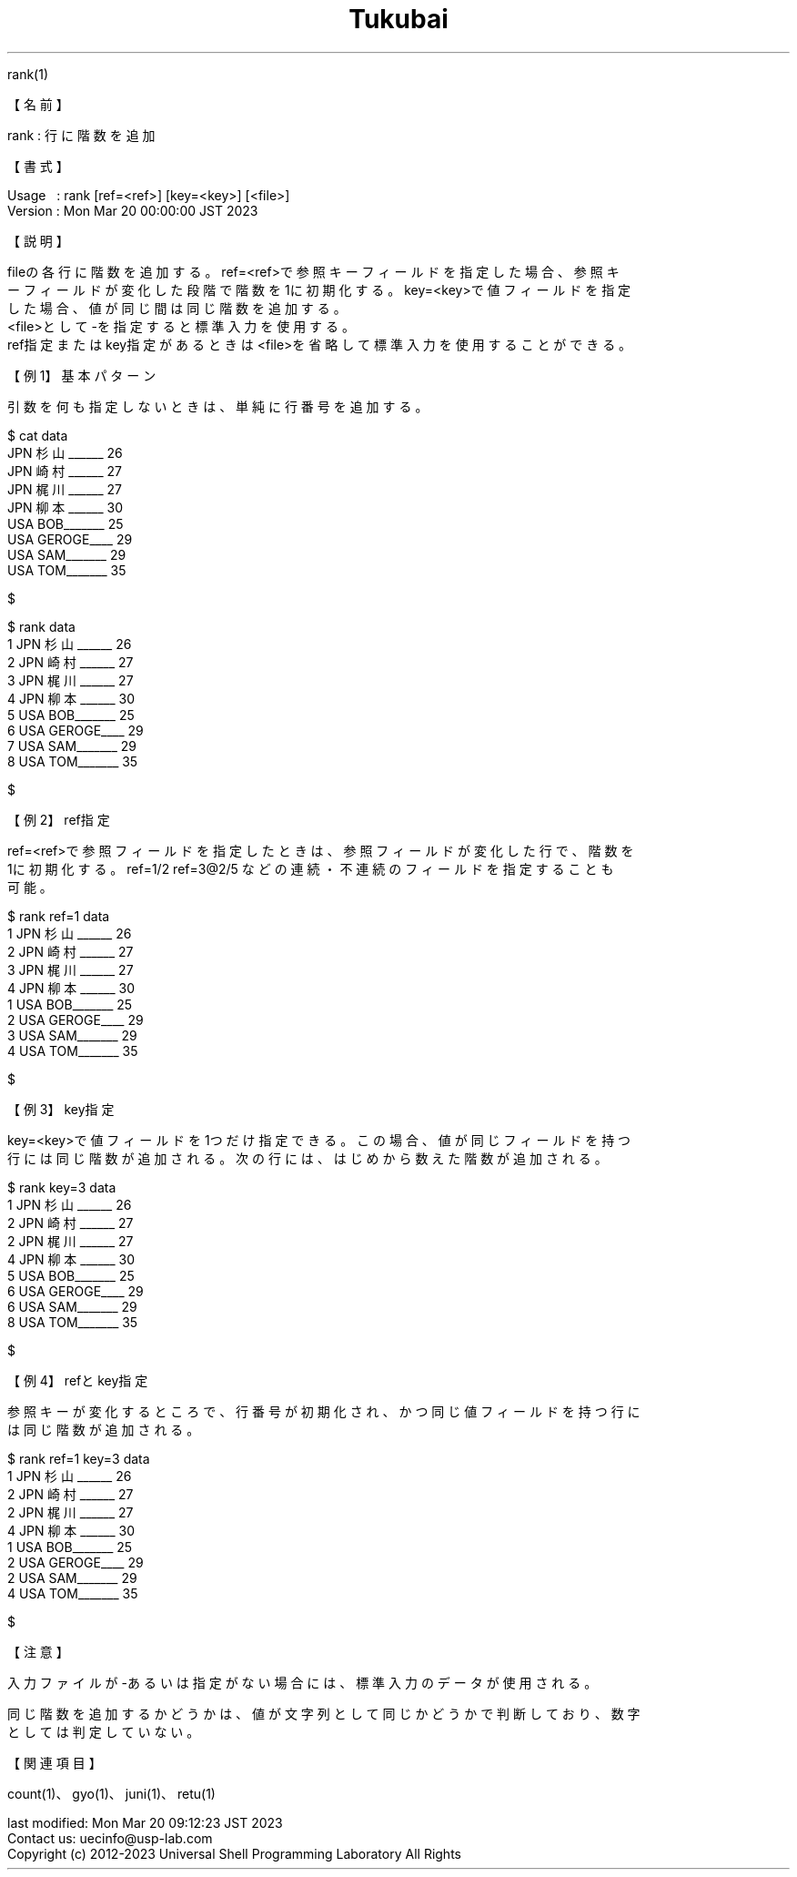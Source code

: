 .TH  Tukubai 1 "21 Oct 2022" "usp Tukubai" "Tukubai コマンド マニュアル"

.br
rank(1)
.br

.br
【名前】
.br

.br
rank\ :\ 行に階数を追加
.br

.br
【書式】
.br

.br
Usage\ \ \ :\ rank\ [ref=<ref>]\ [key=<key>]\ [<file>]
.br
Version\ :\ Mon\ Mar\ 20\ 00:00:00\ JST\ 2023
.br

.br
【説明】
.br

.br
fileの各行に階数を追加する。ref=<ref>で参照キーフィールドを指定した場合、参照キ
.br
ーフィールドが変化した段階で階数を1に初期化する。key=<key>で値フィールドを指定
.br
した場合、値が同じ間は同じ階数を追加する。
.br
<file>として-を指定すると標準入力を使用する。
.br
ref指定またはkey指定があるときは<file>を省略して標準入力を使用することができる。
.br

.br
【例1】基本パターン
.br

.br
引数を何も指定しないときは、単純に行番号を追加する。
.br

.br

  $ cat data
  JPN 杉山______ 26
  JPN 崎村______ 27
  JPN 梶川______ 27
  JPN 柳本______ 30
  USA BOB_______ 25
  USA GEROGE____ 29
  USA SAM_______ 29
  USA TOM_______ 35

  $

.br

  $ rank data
  1 JPN 杉山______ 26
  2 JPN 崎村______ 27
  3 JPN 梶川______ 27
  4 JPN 柳本______ 30
  5 USA BOB_______ 25
  6 USA GEROGE____ 29
  7 USA SAM_______ 29
  8 USA TOM_______ 35

  $

.br
【例2】ref指定
.br

.br
ref=<ref>で参照フィールドを指定したときは、参照フィールドが変化した行で、階数を
.br
1に初期化する。ref=1/2\ ref=3@2/5\ などの連続・不連続のフィールドを指定することも
.br
可能。
.br

.br

  $ rank ref=1 data
  1 JPN 杉山______ 26
  2 JPN 崎村______ 27
  3 JPN 梶川______ 27
  4 JPN 柳本______ 30
  1 USA BOB_______ 25
  2 USA GEROGE____ 29
  3 USA SAM_______ 29
  4 USA TOM_______ 35

  $

.br
【例3】key指定
.br

.br
key=<key>で値フィールドを1つだけ指定できる。この場合、値が同じフィールドを持つ
.br
行には同じ階数が追加される。次の行には、はじめから数えた階数が追加される。
.br

.br

  $ rank key=3 data
  1 JPN 杉山______ 26
  2 JPN 崎村______ 27
  2 JPN 梶川______ 27
  4 JPN 柳本______ 30
  5 USA BOB_______ 25
  6 USA GEROGE____ 29
  6 USA SAM_______ 29
  8 USA TOM_______ 35

  $

.br
【例4】refとkey指定
.br

.br
参照キーが変化するところで、行番号が初期化され、かつ同じ値フィールドを持つ行に
.br
は同じ階数が追加される。
.br

.br

  $ rank ref=1 key=3 data
  1 JPN 杉山______ 26
  2 JPN 崎村______ 27
  2 JPN 梶川______ 27
  4 JPN 柳本______ 30
  1 USA BOB_______ 25
  2 USA GEROGE____ 29
  2 USA SAM_______ 29
  4 USA TOM_______ 35

  $

.br
【注意】
.br

.br
入力ファイルが-あるいは指定がない場合には、標準入力のデータが使用される。
.br

.br
同じ階数を追加するかどうかは、値が文字列として同じかどうかで判断しており、数字
.br
としては判定していない。
.br

.br
【関連項目】
.br

.br
count(1)、gyo(1)、juni(1)、retu(1)
.br

.br
last\ modified:\ Mon\ Mar\ 20\ 09:12:23\ JST\ 2023
.br
Contact\ us:\ uecinfo@usp-lab.com
.br
Copyright\ (c)\ 2012-2023\ Universal\ Shell\ Programming\ Laboratory\ All\ Rights
.br
